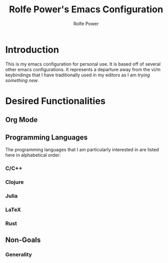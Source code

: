 #+TITLE: Rolfe Power's Emacs Configuration
#+AUTHOR: Rolfe Power

* Introduction

This is my emacs configuration for personal use.
It is based off of several other emacs configurations.
It represents a departure away from the vi/m keybindings that I have traditionally used in my editors as I am /trying something new/.

* Desired Functionalities

** Org Mode

** Programming Languages

The programming languages that I am particularly interested in are listed here in alphabetical order:

*** C/C++

*** Clojure

*** Julia

*** LaTeX

*** Rust

** Non-Goals

*** Generality

